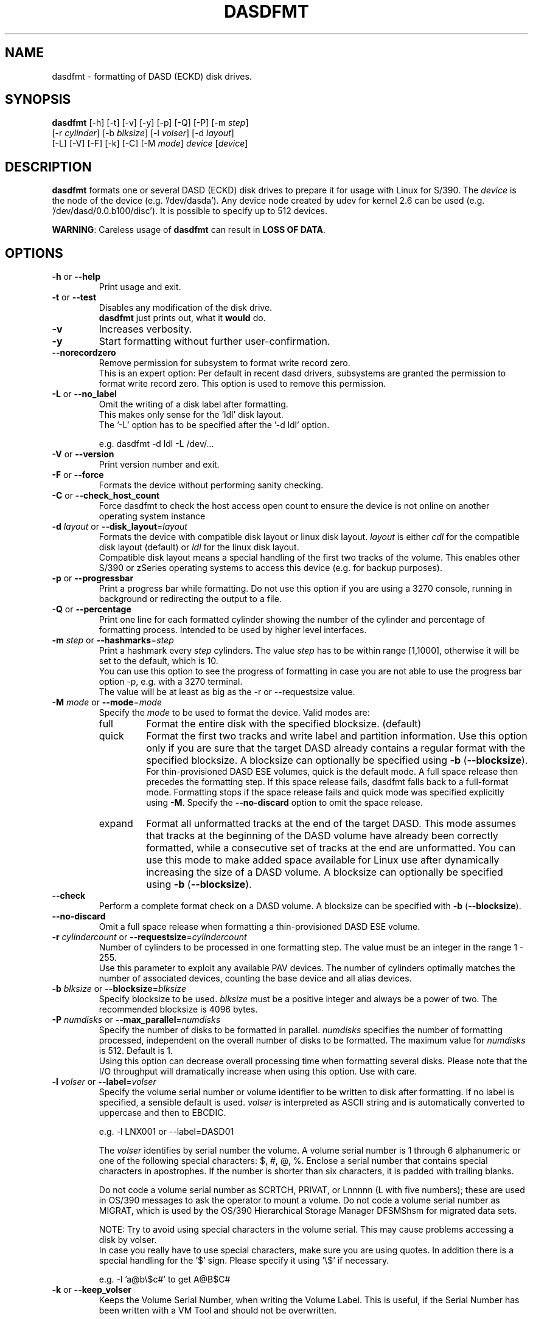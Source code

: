 .\" Copyright 2017 IBM Corp.
.\" s390-tools is free software; you can redistribute it and/or modify
.\" it under the terms of the MIT license. See LICENSE for details.
.\"
.TH DASDFMT 8 "Apr 2006" "s390-tools"
.SH NAME
dasdfmt \- formatting of DASD (ECKD) disk drives.

.SH SYNOPSIS
\fBdasdfmt\fR [-h] [-t] [-v] [-y] [-p] [-Q] [-P] [-m \fIstep\fR]
.br
        [-r \fIcylinder\fR] [-b \fIblksize\fR] [-l \fIvolser\fR] [-d \fIlayout\fR]
.br
        [-L] [-V] [-F] [-k] [-C] [-M \fImode\fR] \fIdevice\fR [\fIdevice\fR]

.SH DESCRIPTION
\fBdasdfmt\fR formats one or several DASD (ECKD) disk drives to prepare it
for usage with Linux for S/390. 
The \fIdevice\fR is the node of the device (e.g. '/dev/dasda').
Any device node created by udev for kernel 2.6 can be used 
(e.g. '/dev/dasd/0.0.b100/disc').
It is possible to specify up to 512 devices.
.br

\fBWARNING\fR: Careless usage of \fBdasdfmt\fR can result in 
\fBLOSS OF DATA\fR.

.SH OPTIONS
.TP
\fB-h\fR or \fB--help\fR
Print usage and exit.

.TP
\fB-t\fR or \fB--test\fR
Disables any modification of the disk drive. 
.br
\fBdasdfmt\fR just prints
out, what it \fBwould\fR do.

.TP
\fB-v\fR
Increases verbosity.

.TP
\fB-y\fR 
Start formatting without further user-confirmation.

.TP
\fB--norecordzero\fR
Remove permission for subsystem to format write record zero.
.br
This is an expert option: Per default in recent dasd drivers, subsystems are
granted the permission to format write record zero. This option is used
to remove this permission.
.br

.TP
\fB-L\fR or \fB--no_label\fR
Omit the writing of a disk label after formatting.
.br
This makes only sense for the 'ldl' disk layout.
.br
The '-L' option has to be specified after the '-d ldl' option. 
.br

e.g. dasdfmt -d ldl -L /dev/...


.TP
\fB-V\fR or \fB--version\fR
Print version number and exit.

.TP
\fB-F\fR or \fB--force\fR
Formats the device without performing sanity checking.

.TP
\fB-C\fR or \fB--check_host_count\fR
Force dasdfmt to check the host access open count to ensure the device
is not online on another operating system instance

.TP
\fB-d\fR \fIlayout\fR or \fB--disk_layout\fR=\fIlayout\fR
Formats the device with compatible disk layout or linux disk layout.
\fIlayout\fR is either \fIcdl\fR for the compatible disk layout
(default) or \fIldl\fR for the linux disk layout.
.br
Compatible disk layout means a special handling of the 
first two tracks of the volume. This enables other S/390 or zSeries 
operating systems to access this device (e.g. for backup purposes).

.TP
\fB-p\fR or \fB--progressbar\fR
Print a progress bar while formatting. 
Do not use this option if you are using a 3270 console,
running in background or redirecting the output to a file.

.TP
\fB-Q\fR or \fB--percentage\fR
Print one line for each formatted cylinder showing the number of the
cylinder and percentage of formatting process.
Intended to be used by higher level interfaces.

.TP
\fB-m\fR \fIstep\fR or \fB--hashmarks\fR=\fIstep\fR
Print a hashmark every \fIstep\fR cylinders. The value \fIstep\fR has to be within range [1,1000], otherwise it will be set to the default, which is 10.
.br
You can use this option to see the progress of formatting in case you
are not able to use the progress bar option -p, e.g. with a 3270
terminal.
.br
The value will be at least as big as the -r or --requestsize value.
.br

.TP
\fB-M\fR \fImode\fR or \fB--mode\fR=\fImode\fR
Specify the \fImode\fR to be used to format the device. Valid modes are:
.RS
.IP full
Format the entire disk with the specified blocksize. (default)
.IP quick
Format the first two tracks and write label and partition information. Use this
option only if you are sure that the target DASD already contains a regular
format with the specified blocksize. A blocksize can optionally be specified
using \fB-b\fR (\fB--blocksize\fR).
.br
For thin-provisioned DASD ESE volumes, quick is the default mode. A full space
release then precedes the formatting step. If this space release fails, dasdfmt
falls back to a full-format  mode. Formatting stops if the space release fails
and quick mode was specified explicitly using \fB-M\fR. Specify the
\fB--no-discard\fR option to omit the space release.

.IP expand
Format all unformatted tracks at the end of the target DASD. This mode assumes
that tracks at the beginning of the DASD volume have already been correctly
formatted, while a consecutive set of tracks at the end are unformatted. You can
use this mode to make added space available for Linux use after dynamically
increasing the size of a DASD volume. A blocksize can optionally be specified
using \fB-b\fR (\fB--blocksize\fR).
.RE

.TP
\fB--check\fR
Perform a complete format check on a DASD volume. A blocksize can be specified
with \fB-b\fR (\fB--blocksize\fR).

.TP
\fB--no-discard\fR
Omit a full space release when formatting a thin-provisioned DASD ESE volume.

.TP
\fB-r\fR \fIcylindercount\fR or \fB--requestsize\fR=\fIcylindercount\fR
Number of cylinders to be processed in one formatting step.
The value must be an integer in the range 1 - 255.
.br
Use this parameter to exploit any available PAV devices.
The number of cylinders optimally matches the number of associated
devices, counting the base device and all alias devices.
.br

.TP
\fB-b\fR \fIblksize\fR or \fB--blocksize\fR=\fIblksize\fR
Specify blocksize to be used. \fIblksize\fR must be a positive integer
and always be a power of two. The recommended blocksize is 4096 bytes.

.TP
\fB-P\fR \fInumdisks\fR or \fB--max_parallel\fR=\fInumdisks\fR
Specify the number of disks to be formatted in parallel.
\fInumdisks\fR specifies the number of formatting processed,
independent on the overall number of disks to be formatted.
The maximum value for \fInumdisks\fR is 512. Default is 1.
.br
Using this option can decrease overall processing time when formatting
several disks. Please note that the I/O throughput will dramatically
increase when using this option. Use with care.
.br

.TP
\fB-l\fR \fIvolser\fR or \fB--label\fR=\fIvolser\fR
Specify the volume serial number or volume identifier to be written 
to disk after formatting. If no label is specified, a sensible default 
is used. \fIvolser\fR is interpreted as ASCII string and is automatically 
converted to uppercase and then to EBCDIC.
.br

e.g. -l LNX001 or --label=DASD01
.br

The \fIvolser\fR identifies by serial number the volume. A volume serial 
number is 1 through 6 alphanumeric or one of the following special
characters: $, #, @, %. Enclose a serial number that contains special 
characters in apostrophes. If the number is shorter than six 
characters, it is padded with trailing blanks.
.br 

Do not code a volume serial number as SCRTCH, PRIVAT, or Lnnnnn (L with 
five numbers); these are used in OS/390 messages to ask the operator to 
mount a volume. Do not code a volume serial number as MIGRAT, which is 
used by the OS/390 Hierarchical Storage Manager DFSMShsm for migrated 
data sets.
.br

NOTE: Try to avoid using special characters in the volume serial. This may cause problems accessing a disk by volser. 
.br
In case you really have to use special characters, make sure you are using quotes. In addition there is a special handling for the '$' sign. Please specify it using '\\$' if necessary.
.br

e.g. -l 'a@b\\$c#' to get A@B$C#
.br

.TP
\fB-k\fR or \fB--keep_volser\fR
Keeps the Volume Serial Number, when writing the Volume Label. This is
useful, if the Serial Number has been written with a VM Tool and should not
be overwritten.
.br

.SH SEE ALSO
.BR fdasd (8)
